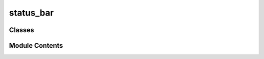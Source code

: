 status_bar
==========

.. py:module:: status_bar


Classes
-------

.. autoapisummary::

   status_bar.StatusBar


Module Contents
---------------

.. py:class:: StatusBar(**kwargs)

   Bases: :py:obj:`PySide6.QtWidgets.QStatusBar`


   Graph Editor status bar.


